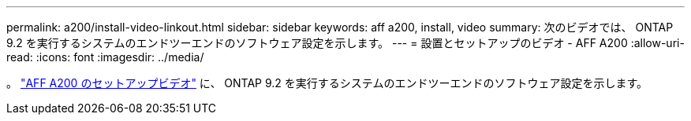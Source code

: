 ---
permalink: a200/install-video-linkout.html 
sidebar: sidebar 
keywords: aff a200, install, video 
summary: 次のビデオでは、 ONTAP 9.2 を実行するシステムのエンドツーエンドのソフトウェア設定を示します。 
---
= 設置とセットアップのビデオ - AFF A200
:allow-uri-read: 
:icons: font
:imagesdir: ../media/


。 link:https://youtu.be/WAE0afWhj1c["AFF A200 のセットアップビデオ"^] に、 ONTAP 9.2 を実行するシステムのエンドツーエンドのソフトウェア設定を示します。
